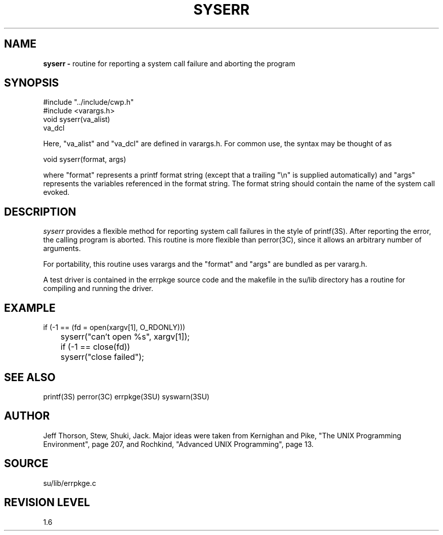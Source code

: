 .TH SYSERR 3SU SU
.SH NAME
.B syserr \-
routine for reporting a system call failure and aborting the program
.SH SYNOPSIS
.nf
#include "../include/cwp.h"
#include <varargs.h>
.sp 0.5v
void syserr(va_alist)
va_dcl
.fi
.P
Here, "va_alist" and "va_dcl" are defined in varargs.h.  For common use,
the syntax may be thought of as
.sp
.nf
void syserr(format, args)
.fi
.sp
where "format" represents a printf format string (except that a
trailing "\en" is supplied automatically) and "args" represents
the variables referenced in the format string.
The format string should contain the name of the system call
evoked.
.SH DESCRIPTION
.I syserr
provides a flexible method for reporting system call failures in
the style of printf(3S).  After reporting the error, the calling program
is aborted.
This routine is more flexible
than perror(3C), since it allows an arbitrary number of arguments.
.P
For portability, this routine uses varargs and the "format"
and "args" are bundled as per vararg.h.
.P
A test driver is contained in the errpkge source code and the
makefile in the su/lib directory has a routine for compiling and
running the driver.
.SH EXAMPLE
.nf
	if (-1 == (fd = open(xargv[1], O_RDONLY)))
	    syserr("can't open %s", xargv[1]);
.sp
	if (-1 == close(fd))
	    syserr("close failed");
.SH SEE ALSO
printf(3S) perror(3C) errpkge(3SU) syswarn(3SU)
.SH AUTHOR
Jeff Thorson, Stew, Shuki, Jack.  Major ideas were taken from
Kernighan and Pike, "The UNIX Programming Environment", page 207,
and Rochkind, "Advanced UNIX Programming", page 13.
.SH SOURCE
su/lib/errpkge.c
.SH REVISION LEVEL
1.6
